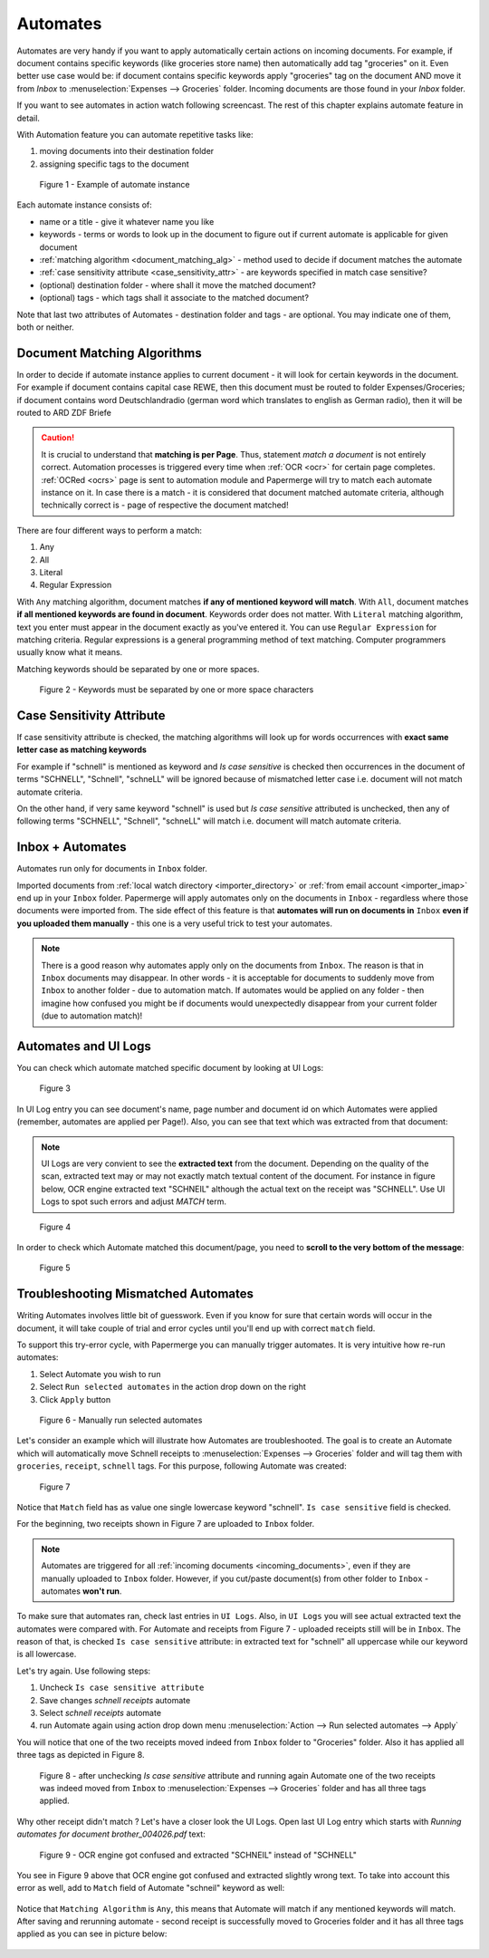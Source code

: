 .. _automation:

Automates
============

Automates are very handy  if you want to apply automatically certain actions
on incoming documents. For example, if document contains specific keywords
(like groceries store name) then automatically add tag "groceries" on it. Even
better use case would be: if document contains specific keywords apply
"groceries" tag on the document AND move it from *Inbox* to
:menuselection:`Expenses --> Groceries` folder. Incoming documents are those
found in your *Inbox* folder.

If you want to see automates in action watch following screencast. The rest of
this chapter explains automate feature in detail.

.. raw:: html
  
  <iframe width="560" height="315" src="https://www.youtube.com/embed/5adbHHmNcEw" frameborder="0" allow="accelerometer; autoplay; clipboard-write; encrypted-media; gyroscope; picture-in-picture" allowfullscreen></iframe>


With Automation feature you can automate repetitive tasks like:

1. moving documents into their destination folder
2. assigning specific tags to the document


.. figure:: ../img/user-manual/automates/01-automates-v2.png
  :alt: List of document automate instances

  Figure 1 - Example of automate instance

Each automate instance consists of:

* name or a title - give it whatever name you like    
* keywords - terms or words to look up in the document to figure out if current automate is applicable for given document
* :ref:`matching algorithm <document_matching_alg>` - method used to decide if document matches the automate 
* :ref:`case sensitivity attribute <case_sensitivity_attr>` - are keywords specified in match case sensitive?
* (optional) destination folder - where shall it move the matched document? 
* (optional) tags - which tags shall it associate to the matched document?

Note that last two attributes of Automates - destination folder and tags - are
optional. You may indicate one of them, both or neither.

.. _document_matching_alg:

Document Matching Algorithms
~~~~~~~~~~~~~~~~~~~~~~~~~~~~~

In order to decide if automate instance applies to current document - it will look for certain
keywords in the document. For example if document contains capital case REWE, then this document
must be routed to folder Expenses/Groceries; if document contains word Deutschlandradio (german word which translates to english as German radio), then it will be routed to
ARD ZDF Briefe

.. caution::
  
   It is crucial to understand that **matching is per Page**. Thus, statement *match a document* is not entirely correct. 
   Automation processes is triggered every time when :ref:`OCR <ocr>` for
   certain page completes. :ref:`OCRed <ocrs>` page is sent to automation module and
   Papermerge will try to match each automate instance on it. In case there is
   a match - it is considered that document matched automate criteria,
   although technically correct is - page of respective the document matched!

There are four different ways to perform a match:

1. Any
2. All
3. Literal
4. Regular Expression

With ``Any`` matching algorithm, document matches **if any of mentioned
keyword will match**. With ``All``, document matches **if all mentioned
keywords are found in document**. Keywords order does not matter.
With ``Literal`` matching algorithm, text you enter must appear in the
document exactly as you've entered it.
You can use ``Regular Expression`` for matching criteria. Regular expressions
is a general programming method of text matching. Computer programmers usually
know what it means.

Matching keywords should be separated by one or more spaces.

.. figure:: ../img/user-manual/automates/document-matching-keywords-delimited-by-space-v2.png
  :alt: Keywords for matching criteria separated by one or more space characters

  Figure 2 - Keywords must be separated by one or more space characters

.. _case_sensitivity_attr:

Case Sensitivity Attribute
~~~~~~~~~~~~~~~~~~~~~~~~~~~

If case sensitivity attribute is checked, the matching algorithms will look up for
words occurrences with **exact same letter case as matching keywords**

For example if "schnell" is mentioned as keyword and *Is case sensitive* is
checked then occurrences in the document of terms "SCHNELL", "Schnell",
"schneLL" will be ignored because of mismatched letter case i.e. document will
not match automate criteria.

On the other hand, if very same keyword "schnell" is used but *Is case
sensitive* attributed is unchecked, then any of following terms "SCHNELL",
"Schnell", "schneLL" will match i.e. document will match automate criteria.


Inbox + Automates
~~~~~~~~~~~~~~~~~~~

Automates run only for documents in ``Inbox`` folder.

Imported documents from :ref:`local watch directory <importer_directory>` or
:ref:`from email account <importer_imap>` end up in your ``Inbox`` folder.
Papermerge will apply automates only on the documents in ``Inbox`` -
regardless where those documents were imported from. The side effect of this
feature is that **automates will run on documents in** ``Inbox`` **even if you
uploaded them manually** - this one is a very useful trick to test your
automates.


.. note::

    There is a good reason why automates apply only on the documents from
    ``Inbox``. The reason is that in ``Inbox`` documents may disappear. In
    other words -  it is acceptable for documents to suddenly move from
    ``Inbox`` to another folder - due to automation match. 
    If automates would be applied on any folder - then imagine
    how confused you might be if documents would unexpectedly disappear from
    your current folder (due to automation match)!


Automates and UI Logs
~~~~~~~~~~~~~~~~~~~~~~

You can check which automate matched specific document by looking at UI Logs:


.. figure:: ../img/user-manual/automates/02-ui-logs-v2.png

  Figure 3

In UI Log entry you can see document's name, page number and document id on which
Automates were applied (remember, automates are applied per Page!). 
Also, you can see that text which was extracted from that document:

.. note::

  UI Logs are very convient to see the **extracted text** from the document.
  Depending on the quality of the scan, extracted text may or may not exactly match
  textual content of the document. For instance in figure below, OCR engine extracted text
  "SCHNEIL" although the actual text on the receipt was "SCHNELL". Use UI Logs to spot such errors
  and adjust *MATCH* term.

.. figure:: ../img/user-manual/automates/03-ui-logs-v2.png

  Figure 4

In order to check which Automate matched this document/page, you need to **scroll to the
very bottom of the message**:

.. figure:: ../img/user-manual/automates/04-ui-logs-v2.png

  Figure 5


Troubleshooting Mismatched Automates
~~~~~~~~~~~~~~~~~~~~~~~~~~~~~~~~~~~~~

Writing Automates involves little bit of guesswork. Even if you know for sure
that certain words will occur in the document, it will take couple of trial
and error cycles until you'll end up with correct ``match`` field.

To support this try-error cycle, with Papermerge you can manually trigger
automates. It is very intuitive how re-run automates:

1. Select Automate you wish to run
2. Select ``Run selected automates`` in the action drop down on the right
3. Click ``Apply`` button

.. figure:: ../img/user-manual/automates/manually-run-automates-v2.png
  :alt: Manually run selected automates

  Figure 6 - Manually run selected automates

Let's consider an example which will illustrate how Automates are
troubleshooted. The goal is to create an Automate which will automatically
move Schnell receipts to :menuselection:`Expenses --> Groceries` folder and
will tag them with ``groceries``, ``receipt``, ``schnell`` tags.
For this purpose, following Automate was created:

.. figure:: ../img/user-manual/automates/automate-and-two-receipts.png

  Figure 7

Notice that ``Match`` field has as value one single lowercase keyword "schnell". ``Is case sensitive`` field is checked.

For the beginning, two receipts shown in Figure 7 are uploaded to ``Inbox`` folder.

.. note::

  Automates are triggered for all :ref:`incoming documents
  <incoming_documents>`, even if they are manually uploaded to ``Inbox``
  folder. However, if you cut/paste document(s) from other folder to ``Inbox``
  - automates **won't run**.

To make sure that automates ran, check last entries in ``UI Logs``. Also, in
``UI Logs`` you will see actual extracted text the automates were compared
with. For Automate and receipts from Figure 7 - uploaded receipts still will
be in ``Inbox``. The reason of that, is checked ``Is case sensitive``
attribute: in extracted text for "schnell" all uppercase while our keyword is
all lowercase.

Let's try again. Use following steps:

1. Uncheck ``Is case sensitive attribute``
2. Save changes *schnell receipts* automate
3. Select *schnell receipts* automate
4. run Automate again using action drop down menu :menuselection:`Action --> Run selected automates --> Apply`


You will notice that one of the two receipts moved indeed from ``Inbox`` folder to "Groceries" folder. Also it has applied all three tags as depicted in Figure 8.

.. figure:: ../img/user-manual/automates/troubleshooting-automates-step-2.png
  :scale: 80%

  Figure 8 - after unchecking `Is case sensitive` attribute and running again Automate one of the two receipts was indeed moved from ``Inbox`` to :menuselection:`Expenses --> Groceries` folder and has all three tags applied.

Why other receipt didn't match ? Let's have a closer look the UI Logs. Open last UI Log entry which starts with *Running automates for document brother_004026.pdf* text:

.. figure:: ../img/user-manual/automates/ocr-engine-made-a-mistake.png
  
  Figure 9 - OCR engine got confused and extracted "SCHNEIL" instead of "SCHNELL"

You see in Figure 9 above that OCR engine got confused and extracted slightly wrong text. To take into account this error as well, add to ``Match`` field of Automate "schneil" keyword as well:

.. figure:: ../img/user-manual/automates/automate-with-two-keywords.png


Notice that ``Matching Algorithm`` is ``Any``, this means that Automate will
match if any mentioned keywords will match. After saving and
rerunning automate - second receipt is successfully moved to Groceries folder
and it has all three tags applied as you can see in picture below:

.. figure:: ../img/user-manual/automates/correctly-applied-automates.png
